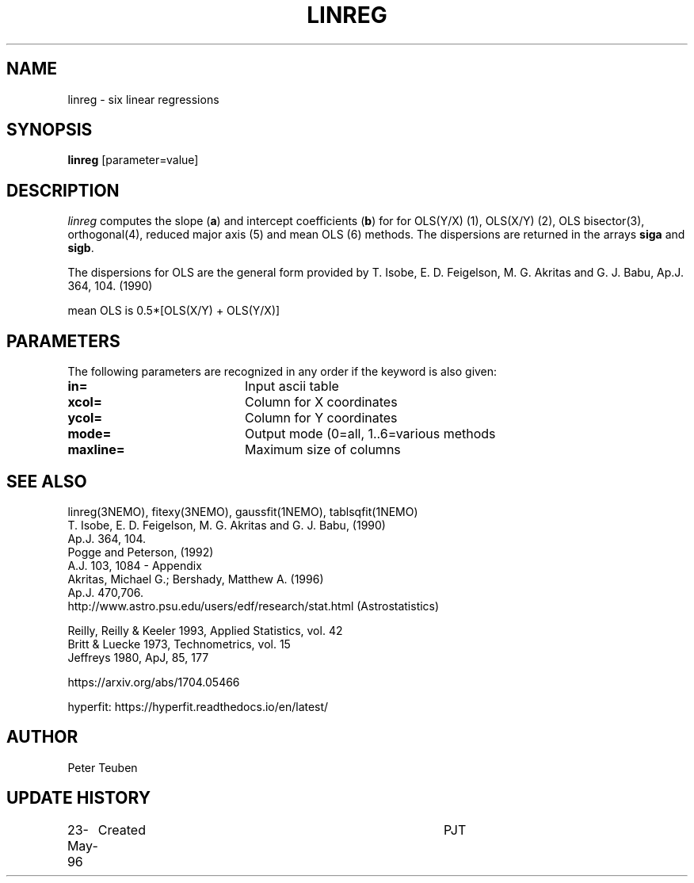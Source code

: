 .TH LINREG 1NEMO "23 May 1996"

.SH "NAME"
linreg \- six linear regressions

.SH "SYNOPSIS"
\fBlinreg\fP [parameter=value]

.SH "DESCRIPTION"
\fIlinreg\fP computes the slope (\fBa\fP) and intercept coefficients 
(\fBb\fP) for
for OLS(Y/X) (1), OLS(X/Y) (2), OLS bisector(3), orthogonal(4),
reduced major axis (5) and mean OLS (6) methods. The dispersions are 
returned in the arrays \fBsiga\fP and \fBsigb\fP.
.PP
The dispersions for OLS are the general form provided by 
T. Isobe, E. D. Feigelson, M. G. Akritas and G. J. Babu, 
Ap.J. 364, 104. (1990)
.PP
mean OLS is 0.5*[OLS(X/Y) + OLS(Y/X)]

.SH "PARAMETERS"
The following parameters are recognized in any order if the keyword
is also given:
.TP 20
\fBin=\fP
Input ascii table     
.TP 20
\fBxcol=\fP
Column for X coordinates    
.TP 20
\fBycol=\fP
Column for Y coordinates    
.TP 20
\fBmode=\fP
Output mode (0=all, 1..6=various methods   
.TP 20
\fBmaxline=\fP
Maximum size of columns    

.SH "SEE ALSO"
linreg(3NEMO), fitexy(3NEMO), gaussfit(1NEMO), tablsqfit(1NEMO)
.nf
T. Isobe,  E. D. Feigelson, M. G. Akritas and G. J. Babu,  (1990)
Ap.J. 364, 104.
Pogge and Peterson, (1992)
A.J. 103, 1084 - Appendix
Akritas, Michael G.; Bershady, Matthew A.  (1996)
Ap.J. 470,706.
http://www.astro.psu.edu/users/edf/research/stat.html (Astrostatistics)

Reilly, Reilly & Keeler 1993, Applied Statistics, vol. 42
Britt & Luecke 1973, Technometrics, vol. 15
Jeffreys 1980, ApJ, 85, 177

https://arxiv.org/abs/1704.05466

hyperfit:   https://hyperfit.readthedocs.io/en/latest/
.fi

.SH "AUTHOR"
Peter Teuben

.SH "UPDATE HISTORY"
.nf
.ta +1.0i +4.0i
23-May-96	Created		PJT
.fi
